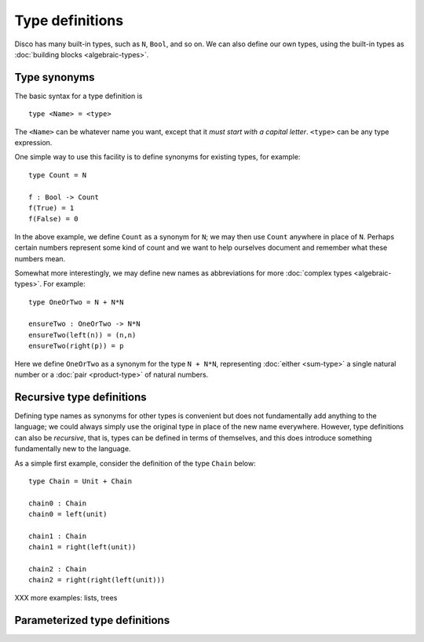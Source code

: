 Type definitions
================

Disco has many built-in types, such as ``N``, ``Bool``, and so on.  We
can also define our own types, using the built-in types as
:doc:`building blocks <algebraic-types>`.

Type synonyms
-------------

The basic syntax for a type definition is

::

   type <Name> = <type>

The ``<Name>`` can be whatever name you want, except that it *must
start with a capital letter*.  ``<type>`` can be any type expression.

One simple way to use this facility is to define synonyms for existing
types, for example:

::

   type Count = N

   f : Bool -> Count
   f(True) = 1
   f(False) = 0

In the above example, we define ``Count`` as a synonym for ``N``; we
may then use ``Count`` anywhere in place of ``N``.  Perhaps certain
numbers represent some kind of count and we want to help ourselves
document and remember what these numbers mean.

Somewhat more interestingly, we may define new names as abbreviations
for more :doc:`complex types <algebraic-types>`.  For example:

::

   type OneOrTwo = N + N*N

   ensureTwo : OneOrTwo -> N*N
   ensureTwo(left(n)) = (n,n)
   ensureTwo(right(p)) = p

Here we define ``OneOrTwo`` as a synonym for the type ``N + N*N``,
representing :doc:`either <sum-type>` a single natural number or a
:doc:`pair <product-type>` of natural numbers.

Recursive type definitions
--------------------------

Defining type names as synonyms for other types is convenient but does
not fundamentally add anything to the language; we could always simply
use the original type in place of the new name everywhere.  However,
type definitions can also be *recursive*, that is, types can be
defined in terms of themselves, and this does introduce something
fundamentally new to the language.

As a simple first example, consider the definition of the type
``Chain`` below:

::

   type Chain = Unit + Chain

   chain0 : Chain
   chain0 = left(unit)

   chain1 : Chain
   chain1 = right(left(unit))

   chain2 : Chain
   chain2 = right(right(left(unit)))

XXX more examples: lists, trees

Parameterized type definitions
------------------------------
